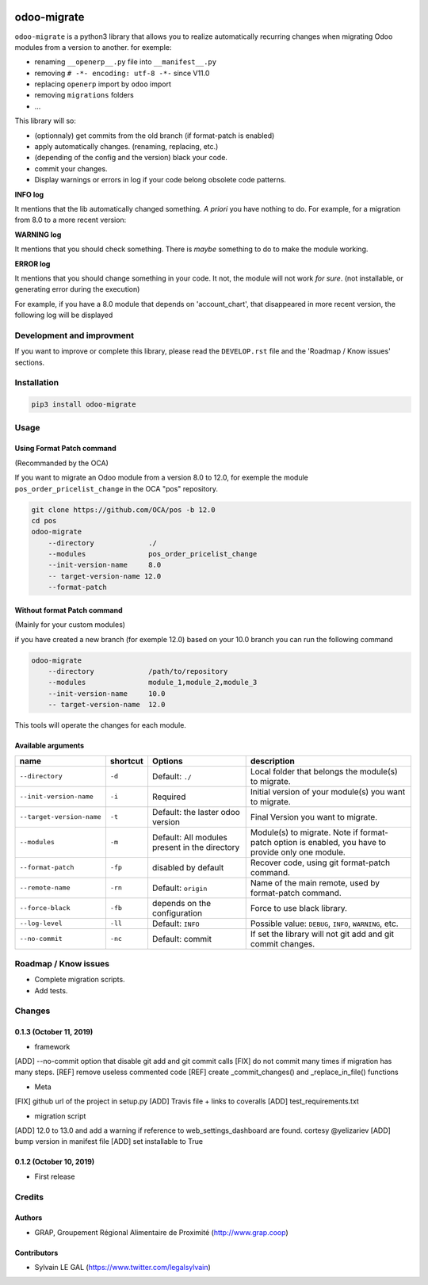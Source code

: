 .. image:: https://img.shields.io/badge/licence-AGPL--3-blue.svg
    :target: http://www.gnu.org/licenses/agpl-3.0-standalone.html
    :alt: License: AGPL-3
.. image:: https://img.shields.io/badge/python-3.6-blue.svg
    :alt: Python support: 3.6
.. image:: https://travis-ci.org/grap/odoo-migrate.svg?branch=master
    :target: https://travis-ci.org/grap/odoo-migrate
.. image:: https://coveralls.io/repos/grap/odoo-migrate/badge.png?branch=master
    :target: https://coveralls.io/r/grap/odoo-migrate?branch=master

============
odoo-migrate
============

``odoo-migrate`` is a python3 library that allows you to realize automatically
recurring changes when migrating Odoo modules from a version to another.
for exemple: 

* renaming ``__openerp__.py`` file into ``__manifest__.py``
* removing ``# -*- encoding: utf-8 -*-`` since V11.0
* replacing ``openerp`` import by ``odoo`` import
* removing ``migrations`` folders
* ...

This library will so:

* (optionnaly) get commits from the old branch (if format-patch is enabled)
* apply automatically changes. (renaming, replacing, etc.)
* (depending of the config and the version) black your code.
* commit your changes.
* Display warnings or errors in log if your code belong obsolete code patterns.

**INFO log**

It mentions that the lib automatically changed something.
*A priori* you have nothing to do. For example, for a migration from 8.0 to
a more recent version:

.. code-block:: shell
    12:38:54 INFO Renaming file: '/my_module/__openerp__.py' by '/my_module/__manifest__.py' 

**WARNING log**

It mentions that you should check something. There is *maybe* something to do
to make the module working.

**ERROR log**

It mentions that you should change something in your code. It not, the module
will not work *for sure*. (not installable, or generating error during the
execution)

For example, if you have a 8.0 module that depends on 'account_chart', that
disappeared in more recent version, the following log will be displayed

.. code-block:: shell
    12:38:54 ERROR DeprecatedModuleError 'account_chart'

Development and improvment
==========================

If you want to improve or complete this library, please read the
``DEVELOP.rst`` file and the 'Roadmap / Know issues' sections.

Installation
============

.. code-block:: shell

    pip3 install odoo-migrate


Usage
=====

Using Format Patch command
--------------------------

(Recommanded by the OCA)

If you want to migrate an Odoo module from a version 8.0 to 12.0, for exemple
the module ``pos_order_pricelist_change`` in the OCA "pos" repository.

.. code-block:: shell

    git clone https://github.com/OCA/pos -b 12.0
    cd pos
    odoo-migrate
        --directory             ./
        --modules               pos_order_pricelist_change
        --init-version-name     8.0
        -- target-version-name 12.0
        --format-patch

Without format Patch command
----------------------------

(Mainly for your custom modules)

if you have created a new branch (for exemple 12.0) based on your 10.0 branch
you can run the following command

.. code-block:: shell

    odoo-migrate
        --directory             /path/to/repository
        --modules               module_1,module_2,module_3
        --init-version-name     10.0
        -- target-version-name  12.0

This tools will operate the changes for each module.

Available arguments
-------------------

+--------------------------+----------+-----------------+-------------------------------------------------------+
|name                      | shortcut | Options         | description                                           |
+==========================+==========+=================+=======================================================+
|``--directory``           |``-d``    | Default:        | Local folder that belongs the module(s) to migrate.   |
|                          |          | ``./``          |                                                       |
+--------------------------+----------+-----------------+-------------------------------------------------------+
|``--init-version-name``   | ``-i``   | Required        | Initial version of your module(s) you want to migrate.|
|                          |          |                 |                                                       |
+--------------------------+----------+-----------------+-------------------------------------------------------+
|``--target-version-name`` | ``-t``   | Default:        | Final Version you want to migrate.                    |
|                          |          | the laster odoo |                                                       |
|                          |          | version         |                                                       |
+--------------------------+----------+-----------------+-------------------------------------------------------+
|``--modules``             | ``-m``   | Default:        | Module(s) to migrate. Note if format-patch option is  |
|                          |          | All modules     | enabled, you have to provide only one module.         |
|                          |          | present in the  |                                                       |
|                          |          | directory       |                                                       |
+--------------------------+----------+-----------------+-------------------------------------------------------+
|``--format-patch``        | ``-fp``  | disabled        | Recover code, using git format-patch command.         |
|                          |          | by default      |                                                       |
+--------------------------+----------+-----------------+-------------------------------------------------------+
|``--remote-name``         | ``-rn``  | Default:        | Name of the main remote, used by format-patch command.|
|                          |          | ``origin``      |                                                       |
+--------------------------+----------+-----------------+-------------------------------------------------------+
|``--force-black``         | ``-fb``  | depends on the  | Force to use black library.                           |
|                          |          | configuration   |                                                       |
+--------------------------+----------+-----------------+-------------------------------------------------------+
|``--log-level``           | ``-ll``  | Default:        | Possible value: ``DEBUG``, ``INFO``, ``WARNING``, etc.|
|                          |          | ``INFO``        |                                                       |
+--------------------------+----------+-----------------+-------------------------------------------------------+
|``--no-commit``           | ``-nc``  | Default:        | If set the library will not git add and git commit    |
|                          |          | commit          | changes.                                              |
+--------------------------+----------+-----------------+-------------------------------------------------------+


Roadmap / Know issues
=====================

* Complete migration scripts.

* Add tests.

Changes
=======

0.1.3 (October 11, 2019)
------------------------

* framework

[ADD] --no-commit option that disable git add and git commit calls
[FIX] do not commit many times if migration has many steps.
[REF] remove useless commented code
[REF] create _commit_changes() and _replace_in_file() functions

* Meta

[FIX] github url of the project in setup.py
[ADD] Travis file + links to coveralls
[ADD] test_requirements.txt

* migration script

[ADD] 12.0 to 13.0 and add a warning if reference to web_settings_dashboard are found. cortesy @yelizariev
[ADD] bump version in manifest file
[ADD] set installable to True

0.1.2 (October 10, 2019)
------------------------

* First release

Credits
=======

Authors
-------

* GRAP, Groupement Régional Alimentaire de Proximité (http://www.grap.coop)

Contributors
------------

* Sylvain LE GAL (https://www.twitter.com/legalsylvain)

